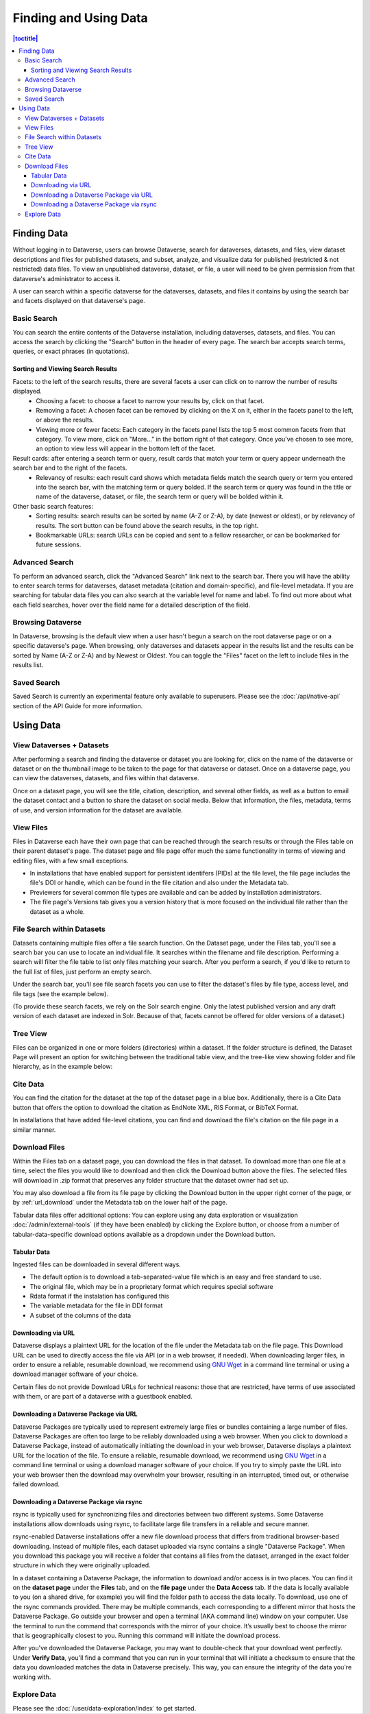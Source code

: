 Finding and Using Data
+++++++++++++++++++++++

.. contents:: |toctitle|
    :local:

Finding Data
============

Without logging in to Dataverse, users can browse Dataverse, search for dataverses, datasets, and files, view dataset descriptions and files for
published datasets, and subset, analyze, and visualize data for published (restricted & not restricted) data files. To view an unpublished dataverse, dataset, or file, a user will need to be given permission from that dataverse's administrator to access it.

A user can search within a specific dataverse for the dataverses, datasets, and files it contains by using the search bar and facets displayed on that dataverse's page.

Basic Search
------------
You can search the entire contents of the Dataverse installation, including dataverses, datasets, and files. You can access the search by clicking the "Search" button in the header of every page. The search bar accepts search terms, queries, or exact phrases (in quotations).

Sorting and Viewing Search Results
^^^^^^^^^^^^^^^^^^^^^^^^^^^^^^^^^^

Facets: to the left of the search results, there are several facets a user can click on to narrow the number of results displayed.
    - Choosing a facet: to choose a facet to narrow your results by, click on that facet.
    - Removing a facet: A chosen facet can be removed by clicking on the X on it, either in the facets panel to the left, or above the results.
    - Viewing more or fewer facets: Each category in the facets panel lists the top 5 most common facets from that category. To view more, click on "More..." in the bottom right of that category. Once you've chosen to see more, an option to view less will appear in the bottom left of the facet.
   
Result cards: after entering a search term or query, result cards that match your term or query appear underneath the search bar and to the right of the facets.
    - Relevancy of results: each result card shows which metadata fields match the search query or term you entered into the search bar, with the matching term or query bolded. If the search term or query was found in the title or name of the dataverse, dataset, or file, the search term or query will be bolded within it.

Other basic search features: 
    - Sorting results: search results can be sorted by name (A-Z or Z-A), by date (newest or oldest), or by relevancy of results. The sort button can be found above the search results, in the top right.
    - Bookmarkable URLs: search URLs can be copied and sent to a fellow researcher, or can be bookmarked for future sessions.

Advanced Search 
---------------

To perform an advanced search, click the "Advanced Search" link next to the search bar. There you will have the ability to 
enter search terms for dataverses, dataset metadata (citation and domain-specific), and file-level 
metadata. If you are searching for tabular data files you can also search at the variable level for name and label. To find 
out more about what each field searches, hover over the field name for a detailed description of the field.

Browsing Dataverse
------------------

In Dataverse, browsing is the default view when a user hasn't begun a search on the root dataverse page or on a specific dataverse's page.  When browsing, only dataverses and datasets appear in the results list and the results can be sorted by Name (A-Z or Z-A) and by Newest or Oldest. You can toggle the "Files" facet on the left to include files in the results list.

Saved Search
------------

Saved Search is currently an experimental feature only available to superusers. Please see the :doc:`/api/native-api` section of the API Guide for more information.

Using Data
==========

View Dataverses + Datasets
--------------------------

After performing a search and finding the dataverse or dataset you are looking for, click on the name of the dataverse or dataset or on the thumbnail image to be taken to the page for that dataverse or dataset. Once on a dataverse page, you can view the dataverses, datasets, and files within that dataverse.

Once on a dataset page, you will see the title, citation, description, and several other fields, as well as a button to email the dataset contact and a button to share the dataset on social media. Below that information, the files, metadata, terms of use, and version information for the dataset are available. 

View Files
----------

Files in Dataverse each have their own page that can be reached through the search results or through the Files table on their parent dataset's page. The dataset page and file page offer much the same functionality in terms of viewing and editing files, with a few small exceptions. 

- In installations that have enabled support for persistent identifers (PIDs) at the file level, the file page includes the file's DOI or handle, which can be found in the file citation and also under the Metadata tab.
- Previewers for several common file types are available and can be added by installation administrators.
- The file page's Versions tab gives you a version history that is more focused on the individual file rather than the dataset as a whole. 

File Search within Datasets
---------------------------

Datasets containing multiple files offer a file search function. On the Dataset page, under the Files tab, you'll see a search bar you can use to locate an individual file. It searches within the filename and file description. Performing a search will filter the file table to list only files matching your search. After you perform a search, if you'd like to return to the full list of files, just perform an empty search. 

Under the search bar, you'll see file search facets you can use to filter the dataset's files by file type, access level, and file tags (see the example below). 

|image-file-search-facets|

(To provide these search facets, we rely on the Solr search engine. Only the latest published version and any draft version of each dataset are indexed in Solr. Because of that, facets cannot be offered for older versions of a dataset.)

Tree View
---------

Files can be organized in one or more folders (directories) within a dataset. If the folder structure is defined, the Dataset Page will present an option for switching between the traditional table view, and the tree-like view showing folder and file hierarchy, as in the example below: 

|image-file-tree-view|

Cite Data
---------

You can find the citation for the dataset at the top of the dataset page in a blue box. Additionally, there is a Cite Data button that offers the option to download the citation as EndNote XML, RIS Format, or BibTeX Format.

.. _download_files:

In installations that have added file-level citations, you can find and download the file's citation on the file page in a similar manner.

Download Files
--------------

Within the Files tab on a dataset page, you can download the files in that dataset. To download more than one file at a time, select the files you would like to download and then click the Download button above the files. The selected files will download in .zip format that preserves any folder structure that the dataset owner had set up.

You may also download a file from its file page by clicking the Download button in the upper right corner of the page, or by :ref:`url_download` under the Metadata tab on the lower half of the page.

Tabular data files offer additional options: You can explore using any data exploration or visualization :doc:`/admin/external-tools` (if they have been enabled) by clicking the Explore button, or choose from a number of tabular-data-specific download options available as a dropdown under the Download button.

Tabular Data
^^^^^^^^^^^^

Ingested files can be downloaded in several different ways. 

- The default option is to download a tab-separated-value file which is an easy and free standard to use.

- The original file, which may be in a proprietary format which requires special software

- Rdata format if the instalation has configured this

- The variable metadata for the file in DDI format

- A subset of the columns of the data


.. _url_download:

Downloading via URL
^^^^^^^^^^^^^^^^^^^^

Dataverse displays a plaintext URL for the location of the file under the Metadata tab on the file page. This Download URL can be used to directly access the file via API (or in a web browser, if needed). When downloading larger files, in order to ensure a reliable, resumable download, we recommend using `GNU Wget <https://www.gnu.org/software/wget/>`_ in a command line terminal or using a download manager software of your choice.
 
Certain files do not provide Download URLs for technical reasons: those that are restricted, have terms of use associated with them, or are part of a dataverse with a guestbook enabled. 

.. _package_download_url:

Downloading a Dataverse Package via URL
^^^^^^^^^^^^^^^^^^^^^^^^^^^^^^^^^^^^^^^

Dataverse Packages are typically used to represent extremely large files or bundles containing a large number of files. Dataverse Packages are often too large to be reliably downloaded using a web browser. When you click to download a Dataverse Package, instead of automatically initiating the download in your web browser, Dataverse displays a plaintext URL for the location of the file. To ensure a reliable, resumable download, we recommend using `GNU Wget <https://www.gnu.org/software/wget/>`_ in a command line terminal or using a download manager software of your choice. If you try to simply paste the URL into your web browser then the download may overwhelm your browser, resulting in an interrupted, timed out, or otherwise failed download.

.. _rsync_download:

Downloading a Dataverse Package via rsync
^^^^^^^^^^^^^^^^^^^^^^^^^^^^^^^^^^^^^^^^^

rsync is typically used for synchronizing files and directories between two different systems. Some Dataverse installations allow downloads using rsync, to facilitate large file transfers in a reliable and secure manner.

rsync-enabled Dataverse installations offer a new file download process that differs from traditional browser-based downloading. Instead of multiple files, each dataset uploaded via rsync contains a single "Dataverse Package". When you download this package you will receive a folder that contains all files from the dataset, arranged in the exact folder structure in which they were originally uploaded.

In a dataset containing a Dataverse Package, the information to download and/or access is in two places. You can find it on the **dataset page** under the **Files** tab, and on the **file page** under the **Data Access** tab. If the data is locally available to you (on a shared drive, for example) you will find the folder path to access the data locally. To download, use one of the rsync commands provided. There may be multiple commands, each corresponding to a different mirror that hosts the Dataverse Package. Go outside your browser and open a terminal (AKA command line) window on your computer. Use the terminal to run the command that corresponds with the mirror of your choice. It’s usually best to choose the mirror that is geographically closest to you. Running this command will initiate the download process.

After you've downloaded the Dataverse Package, you may want to double-check that your download went perfectly. Under **Verify Data**, you'll find a command that you can run in your terminal that will initiate a checksum to ensure that the data you downloaded matches the data in Dataverse precisely. This way, you can ensure the integrity of the data you're working with. 

Explore Data
------------

Please see the :doc:`/user/data-exploration/index` to get started.

.. |image-file-tree-view| image:: ./img/file-tree-view.png
   :class: img-responsive
.. |image-file-search-facets| image:: ./img/file-search-facets.png
   :class: img-responsive


